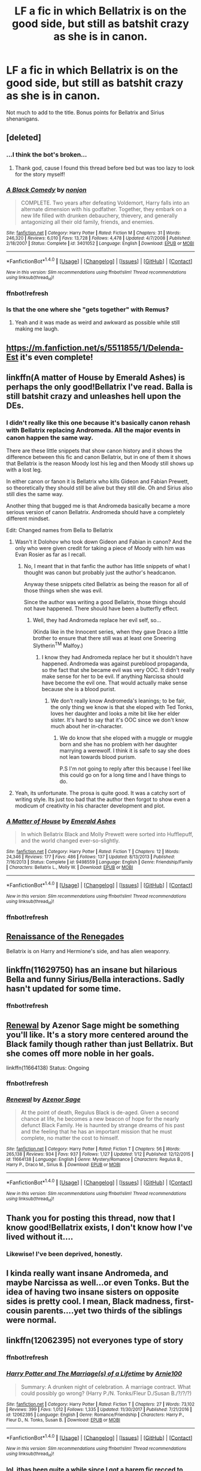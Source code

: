 #+TITLE: LF a fic in which Bellatrix is on the good side, but still as batshit crazy as she is in canon.

* LF a fic in which Bellatrix is on the good side, but still as batshit crazy as she is in canon.
:PROPERTIES:
:Author: UndeadBBQ
:Score: 46
:DateUnix: 1517064499.0
:DateShort: 2018-Jan-27
:FlairText: Request
:END:
Not much to add to the title. Bonus points for Bellatrix and Sirius shenanigans.


** [deleted]
:PROPERTIES:
:Score: 10
:DateUnix: 1517069471.0
:DateShort: 2018-Jan-27
:END:

*** ...I think the bot's broken...
:PROPERTIES:
:Author: Achille-Talon
:Score: 4
:DateUnix: 1517073250.0
:DateShort: 2018-Jan-27
:END:

**** Thank god, cause I found this thread before bed but was too lazy to look for the story myself!
:PROPERTIES:
:Author: bubblewrapskies
:Score: 1
:DateUnix: 1517105217.0
:DateShort: 2018-Jan-28
:END:


*** [[http://www.fanfiction.net/s/3401052/1/][*/A Black Comedy/*]] by [[https://www.fanfiction.net/u/649528/nonjon][/nonjon/]]

#+begin_quote
  COMPLETE. Two years after defeating Voldemort, Harry falls into an alternate dimension with his godfather. Together, they embark on a new life filled with drunken debauchery, thievery, and generally antagonizing all their old family, friends, and enemies.
#+end_quote

^{/Site/: [[http://www.fanfiction.net/][fanfiction.net]] *|* /Category/: Harry Potter *|* /Rated/: Fiction M *|* /Chapters/: 31 *|* /Words/: 246,320 *|* /Reviews/: 6,010 *|* /Favs/: 13,728 *|* /Follows/: 4,478 *|* /Updated/: 4/7/2008 *|* /Published/: 2/18/2007 *|* /Status/: Complete *|* /id/: 3401052 *|* /Language/: English *|* /Download/: [[http://www.ff2ebook.com/old/ffn-bot/index.php?id=3401052&source=ff&filetype=epub][EPUB]] or [[http://www.ff2ebook.com/old/ffn-bot/index.php?id=3401052&source=ff&filetype=mobi][MOBI]]}

--------------

*FanfictionBot*^{1.4.0} *|* [[[https://github.com/tusing/reddit-ffn-bot/wiki/Usage][Usage]]] | [[[https://github.com/tusing/reddit-ffn-bot/wiki/Changelog][Changelog]]] | [[[https://github.com/tusing/reddit-ffn-bot/issues/][Issues]]] | [[[https://github.com/tusing/reddit-ffn-bot/][GitHub]]] | [[[https://www.reddit.com/message/compose?to=tusing][Contact]]]

^{/New in this version: Slim recommendations using/ ffnbot!slim! /Thread recommendations using/ linksub(thread_id)!}
:PROPERTIES:
:Author: FanfictionBot
:Score: 2
:DateUnix: 1517101417.0
:DateShort: 2018-Jan-28
:END:


*** ffnbot!refresh
:PROPERTIES:
:Author: xljj42
:Score: 1
:DateUnix: 1517101374.0
:DateShort: 2018-Jan-28
:END:


*** Is that the one where she "gets together" with Remus?
:PROPERTIES:
:Author: UndeadBBQ
:Score: 1
:DateUnix: 1517135425.0
:DateShort: 2018-Jan-28
:END:

**** Yeah and it was made as weird and awkward as possible while still making me laugh.
:PROPERTIES:
:Author: Rastley85
:Score: 1
:DateUnix: 1517164893.0
:DateShort: 2018-Jan-28
:END:


** [[https://m.fanfiction.net/s/5511855/1/Delenda-Est]] it's even complete!
:PROPERTIES:
:Author: Sitethief
:Score: 9
:DateUnix: 1517264234.0
:DateShort: 2018-Jan-30
:END:


** linkffn(A matter of House by Emerald Ashes) is perhaps the only good!Bellatrix I've read. Balla is still batshit crazy and unleashes hell upon the DEs.
:PROPERTIES:
:Author: MangoApple043
:Score: 5
:DateUnix: 1517069937.0
:DateShort: 2018-Jan-27
:END:

*** I didn't really like this one because it's basically canon rehash with Bellatrix replacing Andromeda. All the major events in canon happen the same way.

There are these little snippets that show canon history and it shows the difference between this fic and canon Bellatrix, but in one of them it shows that Bellatrix is the reason Moody lost his leg and then Moody still shows up with a lost leg.

In either canon or fanon it is Bellatrix who kills Gideon and Fabian Prewett, so theoretically they should still be alive but they still die. Oh and Sirius also still dies the same way.

Another thing that bugged me is that Andromeda basically became a more serious version of canon Bellatrix. Andromeda should have a completely different mindset.

Edit: Changed names from Bella to Bellatrix
:PROPERTIES:
:Author: LoL_KK
:Score: 9
:DateUnix: 1517114034.0
:DateShort: 2018-Jan-28
:END:

**** Wasn't it Dolohov who took down Gideon and Fabian in canon? And the only who were given credit for taking a piece of Moody with him was Evan Rosier as far as I recall.
:PROPERTIES:
:Score: 2
:DateUnix: 1517131794.0
:DateShort: 2018-Jan-28
:END:

***** No, I meant that in that fanfic the author has little snippets of what I thought was canon but probably just the author's headcanon.

Anyway these snippets cited Bellatrix as being the reason for all of those things when she was evil.

Since the author was writing a good Bellatrix, those things should not have happened. There should have been a butterfly effect.
:PROPERTIES:
:Author: LoL_KK
:Score: 1
:DateUnix: 1517286014.0
:DateShort: 2018-Jan-30
:END:

****** Well, they had Andromeda replace her evil self, so...

(Kinda like in the Innocent series, when they gave Draco a little brother to ensure that there still was at least one Sneering Slytherin^{TM} Malfoy.)
:PROPERTIES:
:Score: 1
:DateUnix: 1517292684.0
:DateShort: 2018-Jan-30
:END:

******* I know they had Andromeda replace her but it shouldn't have happened. Andromeda was against pureblood propaganda, so the fact that she became evil was very OOC. It didn't really make sense for her to be evil. If anything Narcissa should have become the evil one. That would actually make sense because she is a blood purist.
:PROPERTIES:
:Author: LoL_KK
:Score: 1
:DateUnix: 1517296701.0
:DateShort: 2018-Jan-30
:END:

******** We don't really know Andromeda's leanings; to be fair, the only thing we know is that she eloped with Ted Tonks, loves her daughter and looks a mite bit like her elder sister. It's hard to say that it's OOC since we don't know much about her in-character.
:PROPERTIES:
:Score: 1
:DateUnix: 1517298174.0
:DateShort: 2018-Jan-30
:END:

********* We do know that she eloped with a muggle or muggle born and she has no problem with her daughter marrying a werewolf. I think it is safe to say she does not lean towards blood purism.

P.S I'm not going to reply after this because I feel like this could go on for a long time and I have things to do.
:PROPERTIES:
:Author: LoL_KK
:Score: 1
:DateUnix: 1517304631.0
:DateShort: 2018-Jan-30
:END:


**** Yeah, its unfortunate. The prosa is quite good. It was a catchy sort of writing style. Its just too bad that the author then forgot to show even a modicum of creativity in his character development and plot.
:PROPERTIES:
:Author: UndeadBBQ
:Score: 1
:DateUnix: 1517134976.0
:DateShort: 2018-Jan-28
:END:


*** [[http://www.fanfiction.net/s/9498559/1/][*/A Matter of House/*]] by [[https://www.fanfiction.net/u/4112736/Emerald-Ashes][/Emerald Ashes/]]

#+begin_quote
  In which Bellatrix Black and Molly Prewett were sorted into Hufflepuff, and the world changed ever-so-slightly.
#+end_quote

^{/Site/: [[http://www.fanfiction.net/][fanfiction.net]] *|* /Category/: Harry Potter *|* /Rated/: Fiction T *|* /Chapters/: 12 *|* /Words/: 24,346 *|* /Reviews/: 177 *|* /Favs/: 486 *|* /Follows/: 137 *|* /Updated/: 8/13/2013 *|* /Published/: 7/16/2013 *|* /Status/: Complete *|* /id/: 9498559 *|* /Language/: English *|* /Genre/: Friendship/Family *|* /Characters/: Bellatrix L., Molly W. *|* /Download/: [[http://www.ff2ebook.com/old/ffn-bot/index.php?id=9498559&source=ff&filetype=epub][EPUB]] or [[http://www.ff2ebook.com/old/ffn-bot/index.php?id=9498559&source=ff&filetype=mobi][MOBI]]}

--------------

*FanfictionBot*^{1.4.0} *|* [[[https://github.com/tusing/reddit-ffn-bot/wiki/Usage][Usage]]] | [[[https://github.com/tusing/reddit-ffn-bot/wiki/Changelog][Changelog]]] | [[[https://github.com/tusing/reddit-ffn-bot/issues/][Issues]]] | [[[https://github.com/tusing/reddit-ffn-bot/][GitHub]]] | [[[https://www.reddit.com/message/compose?to=tusing][Contact]]]

^{/New in this version: Slim recommendations using/ ffnbot!slim! /Thread recommendations using/ linksub(thread_id)!}
:PROPERTIES:
:Author: FanfictionBot
:Score: 2
:DateUnix: 1517102032.0
:DateShort: 2018-Jan-28
:END:


*** ffnbot!refresh
:PROPERTIES:
:Author: cryptologicalMystic
:Score: 1
:DateUnix: 1517102006.0
:DateShort: 2018-Jan-28
:END:


** [[https://www.fanfiction.net/s/12392378/1/Renaissance-of-the-Renegades][Renaissance of the Renegades]]

Bellatrix is on Harry and Hermione's side, and has alien weaponry.
:PROPERTIES:
:Author: Jahoan
:Score: 3
:DateUnix: 1517071119.0
:DateShort: 2018-Jan-27
:END:


** linkffn(11629750) has an insane but hilarious Bella and funny Sirius/Bella interactions. Sadly hasn't updated for some time.
:PROPERTIES:
:Author: Hellstrike
:Score: 2
:DateUnix: 1517070335.0
:DateShort: 2018-Jan-27
:END:

*** ffnbot!refresh
:PROPERTIES:
:Author: Faeriniel
:Score: 1
:DateUnix: 1517106213.0
:DateShort: 2018-Jan-28
:END:


** [[https://www.fanfiction.net/s/11664138/1/Renewal][Renewal]] by Azenor Sage might be something you'll like. It's a story more centered around the Black family though rather than just Bellatrix. But she comes off more noble in her goals.

linkffn(11664138) Status: Ongoing
:PROPERTIES:
:Author: FairyRave
:Score: 2
:DateUnix: 1517095523.0
:DateShort: 2018-Jan-28
:END:

*** ffnbot!refresh
:PROPERTIES:
:Author: FairyRave
:Score: 2
:DateUnix: 1517095614.0
:DateShort: 2018-Jan-28
:END:


*** [[http://www.fanfiction.net/s/11664138/1/][*/Renewal/*]] by [[https://www.fanfiction.net/u/7150984/Azenor-Sage][/Azenor Sage/]]

#+begin_quote
  At the point of death, Regulus Black is de-aged. Given a second chance at life, he becomes a new beacon of hope for the nearly defunct Black Family. He is haunted by strange dreams of his past and the feeling that he has an important mission that he must complete, no matter the cost to himself.
#+end_quote

^{/Site/: [[http://www.fanfiction.net/][fanfiction.net]] *|* /Category/: Harry Potter *|* /Rated/: Fiction T *|* /Chapters/: 56 *|* /Words/: 265,138 *|* /Reviews/: 934 *|* /Favs/: 937 *|* /Follows/: 1,127 *|* /Updated/: 1/12 *|* /Published/: 12/12/2015 *|* /id/: 11664138 *|* /Language/: English *|* /Genre/: Mystery/Romance *|* /Characters/: Regulus B., Harry P., Draco M., Sirius B. *|* /Download/: [[http://www.ff2ebook.com/old/ffn-bot/index.php?id=11664138&source=ff&filetype=epub][EPUB]] or [[http://www.ff2ebook.com/old/ffn-bot/index.php?id=11664138&source=ff&filetype=mobi][MOBI]]}

--------------

*FanfictionBot*^{1.4.0} *|* [[[https://github.com/tusing/reddit-ffn-bot/wiki/Usage][Usage]]] | [[[https://github.com/tusing/reddit-ffn-bot/wiki/Changelog][Changelog]]] | [[[https://github.com/tusing/reddit-ffn-bot/issues/][Issues]]] | [[[https://github.com/tusing/reddit-ffn-bot/][GitHub]]] | [[[https://www.reddit.com/message/compose?to=tusing][Contact]]]

^{/New in this version: Slim recommendations using/ ffnbot!slim! /Thread recommendations using/ linksub(thread_id)!}
:PROPERTIES:
:Author: FanfictionBot
:Score: 1
:DateUnix: 1517095644.0
:DateShort: 2018-Jan-28
:END:


** Thank you for posting this thread, now that I know good!Bellatrix exists, I don't know how I've lived without it....
:PROPERTIES:
:Author: petulantpages
:Score: 2
:DateUnix: 1517108156.0
:DateShort: 2018-Jan-28
:END:

*** Likewise! I've been deprived, honestly.
:PROPERTIES:
:Author: slytherinquidditch
:Score: 1
:DateUnix: 1517110263.0
:DateShort: 2018-Jan-28
:END:


** I kinda really want insane Andromeda, and maybe Narcissa as well...or even Tonks. But the idea of having two insane sisters on opposite sides is pretty cool. I mean, Black madness, first-cousin parents....yet two thirds of the siblings were normal.
:PROPERTIES:
:Author: Lamenardo
:Score: 2
:DateUnix: 1517113695.0
:DateShort: 2018-Jan-28
:END:


** linkffn(12062395) not everyones type of story
:PROPERTIES:
:Author: Mac_cy
:Score: 1
:DateUnix: 1517078074.0
:DateShort: 2018-Jan-27
:END:

*** ffnbot!refresh
:PROPERTIES:
:Author: xljj42
:Score: 1
:DateUnix: 1517101362.0
:DateShort: 2018-Jan-28
:END:


*** [[http://www.fanfiction.net/s/12062395/1/][*/Harry Potter and The Marriage(s) of a Lifetime/*]] by [[https://www.fanfiction.net/u/7553132/Arnie100][/Arnie100/]]

#+begin_quote
  Summary: A drunken night of celebration. A marriage contract. What could possibly go wrong? (Harry P./N. Tonks/Fleur D./Susan B./?/?/?)
#+end_quote

^{/Site/: [[http://www.fanfiction.net/][fanfiction.net]] *|* /Category/: Harry Potter *|* /Rated/: Fiction T *|* /Chapters/: 27 *|* /Words/: 73,102 *|* /Reviews/: 399 *|* /Favs/: 1,012 *|* /Follows/: 1,335 *|* /Updated/: 11/30/2017 *|* /Published/: 7/21/2016 *|* /id/: 12062395 *|* /Language/: English *|* /Genre/: Romance/Friendship *|* /Characters/: Harry P., Fleur D., N. Tonks, Susan B. *|* /Download/: [[http://www.ff2ebook.com/old/ffn-bot/index.php?id=12062395&source=ff&filetype=epub][EPUB]] or [[http://www.ff2ebook.com/old/ffn-bot/index.php?id=12062395&source=ff&filetype=mobi][MOBI]]}

--------------

*FanfictionBot*^{1.4.0} *|* [[[https://github.com/tusing/reddit-ffn-bot/wiki/Usage][Usage]]] | [[[https://github.com/tusing/reddit-ffn-bot/wiki/Changelog][Changelog]]] | [[[https://github.com/tusing/reddit-ffn-bot/issues/][Issues]]] | [[[https://github.com/tusing/reddit-ffn-bot/][GitHub]]] | [[[https://www.reddit.com/message/compose?to=tusing][Contact]]]

^{/New in this version: Slim recommendations using/ ffnbot!slim! /Thread recommendations using/ linksub(thread_id)!}
:PROPERTIES:
:Author: FanfictionBot
:Score: 1
:DateUnix: 1517101373.0
:DateShort: 2018-Jan-28
:END:


*** lol, ithas been quite a while since I got a harem fic recced to me. I'll give it a go, if only fior the laughs. Thanks.

edit: And it is just as bad as I hoped it would be. :D
:PROPERTIES:
:Author: UndeadBBQ
:Score: 1
:DateUnix: 1517135383.0
:DateShort: 2018-Jan-28
:END:


** *The Fire Bird Act I*([[https://www.fanfiction.net/s/10369035/1/The-Fire-Bird-Act-I]])

She is pretty crazy here.
:PROPERTIES:
:Author: Sciny
:Score: 1
:DateUnix: 1517078443.0
:DateShort: 2018-Jan-27
:END:

*** u/hchan1:
#+begin_quote
  The Mind is a fragile thing, it can withstand the torment that is life and keep dreaming for a better tomorrow but even the strongest of minds break. Harry finds out just how much support he has, his French Love, his God-Father and his family, his friends, but they cannot save him from his darker side. The Snake eats its tail. Gray-Split Harry, Some OOC and Good Bella and Dumbles.
#+end_quote

Haha, oh god. The combination of this totally grimdark summary and the edgy art has me rolling. 10/10, would skip reading again.

EDIT: The author's profile is even better! What a fantastic read. Truly, this is the fic that keeps on giving.
:PROPERTIES:
:Author: hchan1
:Score: 10
:DateUnix: 1517080809.0
:DateShort: 2018-Jan-27
:END:

**** u/SomeoneTrading:
#+begin_quote
  Demonic-Slytherin
#+end_quote

5/5
:PROPERTIES:
:Author: SomeoneTrading
:Score: 1
:DateUnix: 1517087981.0
:DateShort: 2018-Jan-28
:END:

***** u/nauze18:
#+begin_quote
  5/5
#+end_quote

FTFY - 5/7
:PROPERTIES:
:Author: nauze18
:Score: 2
:DateUnix: 1517102641.0
:DateShort: 2018-Jan-28
:END:


*** As crazy as that writing? I mean... yikes, she's all over the place with her paragraphs, characters, dialogues,... you name it.

Thanks for the rec, but I'm afraid 3 chapters are quite enough for me.
:PROPERTIES:
:Author: UndeadBBQ
:Score: 1
:DateUnix: 1517135308.0
:DateShort: 2018-Jan-28
:END:


** I didn't know I even needed this until I saw this post. Thank you!
:PROPERTIES:
:Author: slytherinquidditch
:Score: 1
:DateUnix: 1517109034.0
:DateShort: 2018-Jan-28
:END:


** linkao3(Kissara Black by Kaielan)
:PROPERTIES:
:Author: wordhammer
:Score: 1
:DateUnix: 1517155975.0
:DateShort: 2018-Jan-28
:END:

*** [[http://archiveofourown.org/works/12895110][*/Kissara Black/*]] by [[http://www.archiveofourown.org/users/Kaielan/pseuds/Kaielan][/Kaielan/]]

#+begin_quote
  Bellatrix gets raped at the end of the second wizarding war. She has a daughter, what will become of them? Rating is M for now, might need warnings, but not sure yet. FYI-The sign language used in this fic is american sign language and not British sign language.
#+end_quote

^{/Site/: [[http://www.archiveofourown.org/][Archive of Our Own]] *|* /Fandoms/: Harry Potter - J. K. Rowling, Harry Potter - Fandom *|* /Published/: 2017-12-02 *|* /Updated/: 2018-01-27 *|* /Words/: 39558 *|* /Chapters/: 18/? *|* /Comments/: 6 *|* /Kudos/: 32 *|* /Bookmarks/: 4 *|* /Hits/: 593 *|* /ID/: 12895110 *|* /Download/: [[http://archiveofourown.org/downloads/Ka/Kaielan/12895110/Kissara%20Black.epub?updated_at=1517074882][EPUB]] or [[http://archiveofourown.org/downloads/Ka/Kaielan/12895110/Kissara%20Black.mobi?updated_at=1517074882][MOBI]]}

--------------

*FanfictionBot*^{1.4.0} *|* [[[https://github.com/tusing/reddit-ffn-bot/wiki/Usage][Usage]]] | [[[https://github.com/tusing/reddit-ffn-bot/wiki/Changelog][Changelog]]] | [[[https://github.com/tusing/reddit-ffn-bot/issues/][Issues]]] | [[[https://github.com/tusing/reddit-ffn-bot/][GitHub]]] | [[[https://www.reddit.com/message/compose?to=tusing][Contact]]]

^{/New in this version: Slim recommendations using/ ffnbot!slim! /Thread recommendations using/ linksub(thread_id)!}
:PROPERTIES:
:Author: FanfictionBot
:Score: 1
:DateUnix: 1517155997.0
:DateShort: 2018-Jan-28
:END:


** i'm a bit late, but check [[http://fictionhunt.com/read/11756161/1][this]] one out.

it's been removed from fanfiction.net but it's my favorite out of all the ones i've ever read. i guess she's "technically" on the good side but she's definitely the most accurate depiction of her i've ever seen.
:PROPERTIES:
:Author: srslybr0
:Score: 1
:DateUnix: 1518334278.0
:DateShort: 2018-Feb-11
:END:

